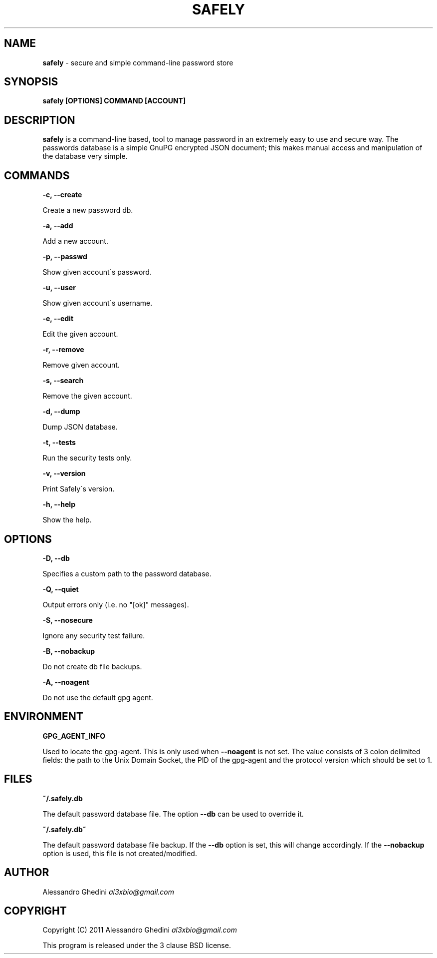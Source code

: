 .\" generated with Ronn/v0.7.3
.\" http://github.com/rtomayko/ronn/tree/0.7.3
.
.TH "SAFELY" "1" "February 2012" "" ""
.
.SH "NAME"
\fBsafely\fR \- secure and simple command\-line password store
.
.SH "SYNOPSIS"
\fBsafely [OPTIONS] COMMAND [ACCOUNT]\fR
.
.SH "DESCRIPTION"
\fBsafely\fR is a command\-line based, tool to manage password in an extremely easy to use and secure way\. The passwords database is a simple GnuPG encrypted JSON document; this makes manual access and manipulation of the database very simple\.
.
.SH "COMMANDS"
\fB\-c, \-\-create\fR
.
.P
\~\~\~\~\~\~ Create a new password db\.
.
.P
\fB\-a, \-\-add\fR
.
.P
\~\~\~\~\~\~ Add a new account\.
.
.P
\fB\-p, \-\-passwd\fR
.
.P
\~\~\~\~\~\~ Show given account\'s password\.
.
.P
\fB\-u, \-\-user\fR
.
.P
\~\~\~\~\~\~ Show given account\'s username\.
.
.P
\fB\-e, \-\-edit\fR
.
.P
\~\~\~\~\~\~ Edit the given account\.
.
.P
\fB\-r, \-\-remove\fR
.
.P
\~\~\~\~\~\~ Remove given account\.
.
.P
\fB\-s, \-\-search\fR
.
.P
\~\~\~\~\~\~ Remove the given account\.
.
.P
\fB\-d, \-\-dump\fR
.
.P
\~\~\~\~\~\~ Dump JSON database\.
.
.P
\fB\-t, \-\-tests\fR
.
.P
\~\~\~\~\~\~ Run the security tests only\.
.
.P
\fB\-v, \-\-version\fR
.
.P
\~\~\~\~\~\~ Print Safely\'s version\.
.
.P
\fB\-h, \-\-help\fR
.
.P
\~\~\~\~\~\~ Show the help\.
.
.SH "OPTIONS"
\fB\-D, \-\-db\fR
.
.P
\~\~\~\~\~\~ Specifies a custom path to the password database\.
.
.P
\fB\-Q, \-\-quiet\fR
.
.P
\~\~\~\~\~\~ Output errors only (i\.e\. no "[ok]" messages)\.
.
.P
\fB\-S, \-\-nosecure\fR
.
.P
\~\~\~\~\~\~ Ignore any security test failure\.
.
.P
\fB\-B, \-\-nobackup\fR
.
.P
\~\~\~\~\~\~ Do not create db file backups\.
.
.P
\fB\-A, \-\-noagent\fR
.
.P
\~\~\~\~\~\~ Do not use the default gpg agent\.
.
.SH "ENVIRONMENT"
\fBGPG_AGENT_INFO\fR
.
.P
\~\~\~\~\~\~ Used to locate the gpg\-agent\. This is only used when \fB\-\-noagent\fR is not set\. The value consists of 3 colon delimited fields: the path to the Unix Domain Socket, the PID of the gpg\-agent and the protocol version which should be set to 1\.
.
.SH "FILES"
\fB~/\.safely\.db\fR
.
.P
\~\~\~\~\~\~ The default password database file\. The option \fB\-\-db\fR can be used to override it\.
.
.P
\fB~/\.safely\.db~\fR
.
.P
\~\~\~\~\~\~ The default password database file backup\. If the \fB\-\-db\fR option is set, this will change accordingly\. If the \fB\-\-nobackup\fR option is used, this file is not created/modified\.
.
.SH "AUTHOR"
Alessandro Ghedini \fIal3xbio@gmail\.com\fR
.
.SH "COPYRIGHT"
Copyright (C) 2011 Alessandro Ghedini \fIal3xbio@gmail\.com\fR
.
.P
This program is released under the 3 clause BSD license\.
